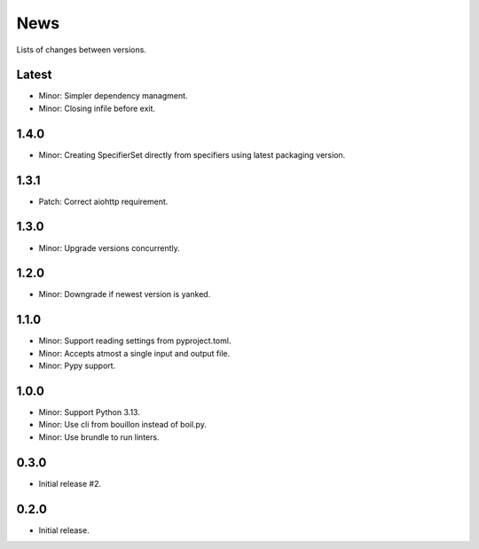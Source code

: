 News
====

Lists of changes between versions.

Latest
------
* Minor: Simpler dependency managment.
* Minor: Closing infile before exit.

1.4.0
-----
* Minor: Creating SpecifierSet directly from specifiers using latest packaging version.

1.3.1
-----
* Patch: Correct aiohttp requirement.

1.3.0
-----
* Minor: Upgrade versions concurrently.

1.2.0
------
* Minor: Downgrade if newest version is yanked.

1.1.0
-----
* Minor: Support reading settings from pyproject.toml.
* Minor: Accepts atmost a single input and output file.
* Minor: Pypy support.

1.0.0
-----
* Minor: Support Python 3.13.
* Minor: Use cli from bouillon instead of boil.py.
* Minor: Use brundle to run linters.

0.3.0
-----
* Initial release #2.

0.2.0
------
* Initial release.
